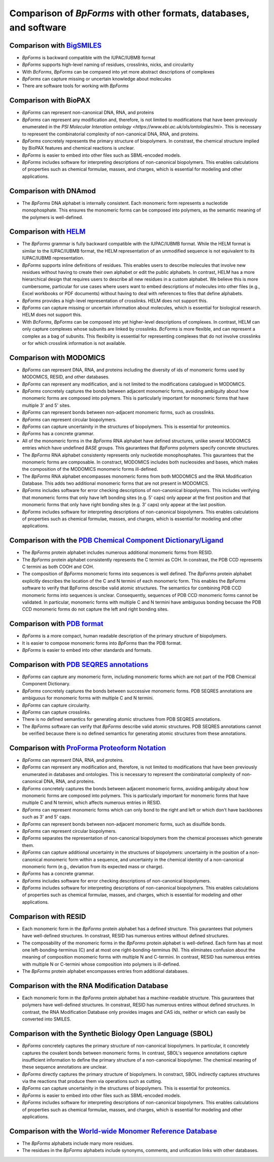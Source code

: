 Comparison of `BpForms` with other formats, databases, and software
-------------------------------------------------------------------

Comparison with `BigSMILES <https://doi.org/10.1021/acscentsci.9b00476>`_
^^^^^^^^^^^^^^^^^^^^^^^^^^^^^^^^^^^^^^^^^^^^^^^^^^^^^^^^^^^^^^^^^^^^^^^^^

* `BpForms` is backward compatible with the IUPAC/IUBMB format
* `BpForms` supports high-level naming of residues, crosslinks, nicks, and circularity
* With `BcForms`, `BpForms` can be compared into yet more abstract descriptions of complexes
* `BpForms` can capture missing or uncertain knowledge about molecules
* There are software tools for working with `BpForms`


Comparison with BioPAX
^^^^^^^^^^^^^^^^^^^^^^

* `BpForms` can represent non-canonical DNA, RNA, and proteins
* `BpForms` can represent any modification and, therefore, is not limited to modifications that have been previously enumerated in the `PSI Molecular Interation ontology <https://www.ebi.ac.uk/ols/ontologies/mi>`. This is necessary to represent the combinatorial complexity of non-canonical DNA, RNA, and proteins.
* `BpForms` concretely represents the primary structure of biopolymers. In constrast, the chemical structure implied by BioPAX features and chemical reactions is unclear.
* `BpForms` is easier to embed into other files such as SBML-encoded models.
* `BpForms` includes software for interpreting descriptions of non-canonical biopolymers. This enables calculations of properties such as chemical formulae, masses, and charges, which is essential for modeling and other applications.


Comparison with DNAmod
^^^^^^^^^^^^^^^^^^^^^^

* The `BpForms` DNA alphabet is internally consistent. Each monomeric form represents a nucleotide monophosphate. This ensures the monomeric forms can be composed into polymers, as the semantic meaning of the polymers is well-defined.

Comparison with `HELM <https://www.pistoiaalliance.org/helm-project/>`_
^^^^^^^^^^^^^^^^^^^^^^^^^^^^^^^^^^^^^^^^^^^^^^^^^^^^^^^^^^^^^^^^^^^^^^^

* The `BpForms` grammar is fully backward compatible with the IUPAC/IUBMB format. While the HELM format is similar to the IUPAC/IUBMB format, the HELM representation of an unmodified sequence is not equivalent to its IUPAC/IUBMB representation.
* `BpForms` supports inline definitions of residues. This enables users to describe molecules that involve new residues without having to create their own alphabet or edit the public alphabets. In contrast, HELM has a more hierarchical design that requires users to describe all new residues in a custom alphabet. We believe this is more cumbersome, particular for use cases where users want to embed descriptions of molecules into other files (e.g., Excel workbooks or PDF documents) without having to deal with references to files that define alphabets.
* `BpForms` provides a high-level representation of crosslinks. HELM does not support this.
* `BpForms` can capture missing or uncertain information about molecules, which is essential for biological research. HELM does not support this.
* With `BcForms`, `BpForms` can be composed into yet higher-level descriptions of complexes. In contrast, HELM can only capture complexes whose subunits are linked by crosslinks. `BcForms` is more flexible, and can represent a complex as a bag of subunits. This flexibility is essential for representing complexes that do not involve crosslinks or for which crosslink information is not available.

Comparison with MODOMICS
^^^^^^^^^^^^^^^^^^^^^^^^

* `BpForms` can represent DNA, RNA, and proteins including the diversity of ids of monomeric forms used by MODOMICS, RESID, and other databases.
* `BpForms` can represent any modification, and is not limited to the modifications catalogued in MODOMICS.
* `BpForms` concretely captures the bonds between adjacent monomeric forms, avoiding ambiguity about how monomeric forms are composed into polymers. This is particularly important for monomeric forms that have multiple 3' and 5' sites.
* `BpForms` can represent bonds between non-adjacent monomeric forms, such as crosslinks.
* `BpForms` can represent circular biopolymers.
* `BpForms` can capture uncertainity in the structures of biopolymers. This is essential for proteomics.
* `BpForms` has a concrete grammar.
* All of the monomeric forms in the `BpForms` RNA alphabet have defined structures, unlike several MODOMICS entries which have undefined `BASE` groups. This gaurantees that `BpForms` polymers specify concrete structures.
* The `BpForms` RNA alphabet consistenty represents only nucleotide monophosphates. This gaurantees that the monomeric forms are composable. In constract, MODOMICS includes both nucleosides and bases, which makes the composition of the MODOMICS monomeric forms ill-defined.
* The `BpForms` RNA alphabet encompasses monomeric forms from both MODOMICS and the RNA Modification Database. This adds two additional monomeric forms that are not present in MODOMICS.
* `BpForms` includes software for error checking descriptions of non-canonical biopolymers. This includes verifying that monomeric forms that only have left bonding sites (e.g. 5' caps) only appear at the first position and that monomeric forms that only have right bonding sites (e.g. 3' caps) only appear at the last position.
* `BpForms` includes software for interpreting descriptions of non-canonical biopolymers. This enables calculations of properties such as chemical formulae, masses, and charges, which is essential for modeling and other applications.


Comparison with the `PDB Chemical Component Dictionary/Ligand <http://www.rcsb.org/pdb/ligand/chemAdvSearch.do>`_
^^^^^^^^^^^^^^^^^^^^^^^^^^^^^^^^^^^^^^^^^^^^^^^^^^^^^^^^^^^^^^^^^^^^^^^^^^^^^^^^^^^^^^^^^^^^^^^^^^^^^^^^^^^^^^^^^^^^^^

* The `BpForms` protein alphabet includes numerous additional monomeric forms from RESID.
* The `BpForms` protein alphabet consistently represents the C termini as COH. In constrast, the PDB CCD represents C termini as both COOH and COH.
* The composition of `BpForms` monomeric forms into sequences is well defined. The `BpForms` protein alphabet explicitly describes the location of the C and N termini of each monomeric form. This enables the `BpForms` software to verify that BpForms describe valid atomic structures. The semantics for combining PDB CCD monomeric forms into sequences is unclear. Consequently, sequences of PDB CCD monomeric forms cannot be validated. In particular, monomeric forms with multiple C and N termini have ambiguous bonding becuase the PDB CCD monomeric forms do not capture the left and right bonding sites.


Comparison with `PDB format <http://www.wwpdb.org/documentation/file-format>`_
^^^^^^^^^^^^^^^^^^^^^^^^^^^^^^^^^^^^^^^^^^^^^^^^^^^^^^^^^^^^^^^^^^^^^^^^^^^^^^

* `BpForms` is a more compact, human readable description of the primary structure of biopolymers.
* It is easier to compose monomeric forms into `BpForms` than the PDB format.
* `BpForms` is easier to embed into other standards and formats.


Comparison with `PDB SEQRES annotations <http://www.wwpdb.org/documentation/file-format>`_
^^^^^^^^^^^^^^^^^^^^^^^^^^^^^^^^^^^^^^^^^^^^^^^^^^^^^^^^^^^^^^^^^^^^^^^^^^^^^^^^^^^^^^^^^^

* `BpForms` can capture any monomeric form, including monomeric forms which are not part of the PDB Chemical Component Dictionary.
* `BpForms` concretely captures the bonds between successive monomeric forms. PDB SEQRES annotations are ambiguous for monomeric forms with multiple C and N termini.
* `BpForms` can capture circularity.
* `BpForms` can capture crosslinks.
* There is no defined semantics for generating atomic structures from PDB SEQRES annotations.
* The `BpForms` software can verify that `BpForms` describe valid atomic structures. PDB SEQRES annotations cannot be verified because there is no defined semantics for generating atomic structures from these annotations.

Comparison with `ProForma Proteoform Notation <http://www.topdownproteomics.org/resources/proforma/>`_
^^^^^^^^^^^^^^^^^^^^^^^^^^^^^^^^^^^^^^^^^^^^^^^^^^^^^^^^^^^^^^^^^^^^^^^^^^^^^^^^^^^^^^^^^^^^^^^^^^^^^^

* `BpForms` can represent DNA, RNA, and proteins.
* `BpForms` can represent any modification and, therefore, is not limited to modifications that have been previously enumerated in databases and ontologies. This is necessary to represent the combinatorial complexity of non-canonical DNA, RNA, and proteins.
* `BpForms` concretely captures the bonds between adjacent monomeric forms, avoiding ambiguity about how monomeric forms are composed into polymers. This is particularly important for monomeric forms that have multiple C and N termini, which affects numerous entries in RESID.
* `BpForms` can represent monomeric forms which can only bond to the right and left or which don't have backbones such as 3' and 5' caps.
* `BpForms` can represent bonds between non-adjacent monomeric forms, such as disulfide bonds.
* `BpForms` can represent circular biopolymers.
* `BpForms` separates the representation of non-canonical biopolymers from the chemical processes which generate them.
* `BpForms` can capture additional uncertainty in the structures of biopolymers: uncertainty in the position of a non-canonical monomeric form within a sequence, and uncertainty in the chemical identity of a non-canonical monomeric form (e.g., deviation from its expected mass or charge).
* `BpForms` has a concrete grammar.
* `BpForms` includes software for error checking descriptions of non-canonical biopolymers.
* `BpForms` includes software for interpreting descriptions of non-canonical biopolymers. This enables calculations of properties such as chemical formulae, masses, and charges, which is essential for modeling and other applications.


Comparison with RESID
^^^^^^^^^^^^^^^^^^^^^

* Each monomeric form in the `BpForms` protein alphabet has a defined structure. This gaurantees that polymers have well-defined structures. In constrast, RESID has numerous entires without defined structures.
* The composability of the monomeric forms in the `BpForms` protein alphabet is well-defined. Each form has at most one left-bonding-terminus (C) and at most one right-bonding-terminus (N). This eliminates confusion about the meaning of composition monomeric forms with multiple N and C-termini. In contrast, RESID has numerous entries with multiple N or C-termini whose composition into polymers is ill-defined.
* The `BpForms` protein alphabet encompasses entries from additional databases.


Comparison with the RNA Modification Database
^^^^^^^^^^^^^^^^^^^^^^^^^^^^^^^^^^^^^^^^^^^^^

* Each monomeric form in the `BpForms` protein alphabet has a machine-readable structure. This gaurantees that polymers have well-defined structures. In constrast, RESID has numerous entires without defined structures. In contrast, the RNA Modification Database only provides images and CAS ids, neither or which can easily be converted into SMILES.


Comparison with the Synthetic Biology Open Language (SBOL)
^^^^^^^^^^^^^^^^^^^^^^^^^^^^^^^^^^^^^^^^^^^^^^^^^^^^^^^^^^

* `BpForms` concretely captures the primary structure of non-canonical biopolymers. In particular, it concretely captures the covalent bonds between monomeric forms. In contrast, SBOL's sequence annotations capture insufficient information to define the primary structure of a non-canonical biopolymer. The chemical meaning of these sequence annotations are unclear.
* `BpForms` directly captures the primary structure of biopolymers. In constract, SBOL indirectly captures structures via the reactions that produce them via operations such as cutting.
* `BpForms` can capture uncertainity in the structures of biopolymers. This is essential for proteomics.
* `BpForms` is easier to embed into other files such as SBML-encoded models.
* `BpForms` includes software for interpreting descriptions of non-canonical biopolymers. This enables calculations of properties such as chemical formulae, masses, and charges, which is essential for modeling and other applications.


Comparison with the `World-wide Monomer Reference Database <http://www.monomer.org/#/main>`_
^^^^^^^^^^^^^^^^^^^^^^^^^^^^^^^^^^^^^^^^^^^^^^^^^^^^^^^^^^^^^^^^^^^^^^^^^^^^^^^^^^^^^^^^^^^^

* The `BpForms` alphabets include many more residues.
* The residues in the `BpForms` alphabets include synonyms, comments, and unification links with other databases.
